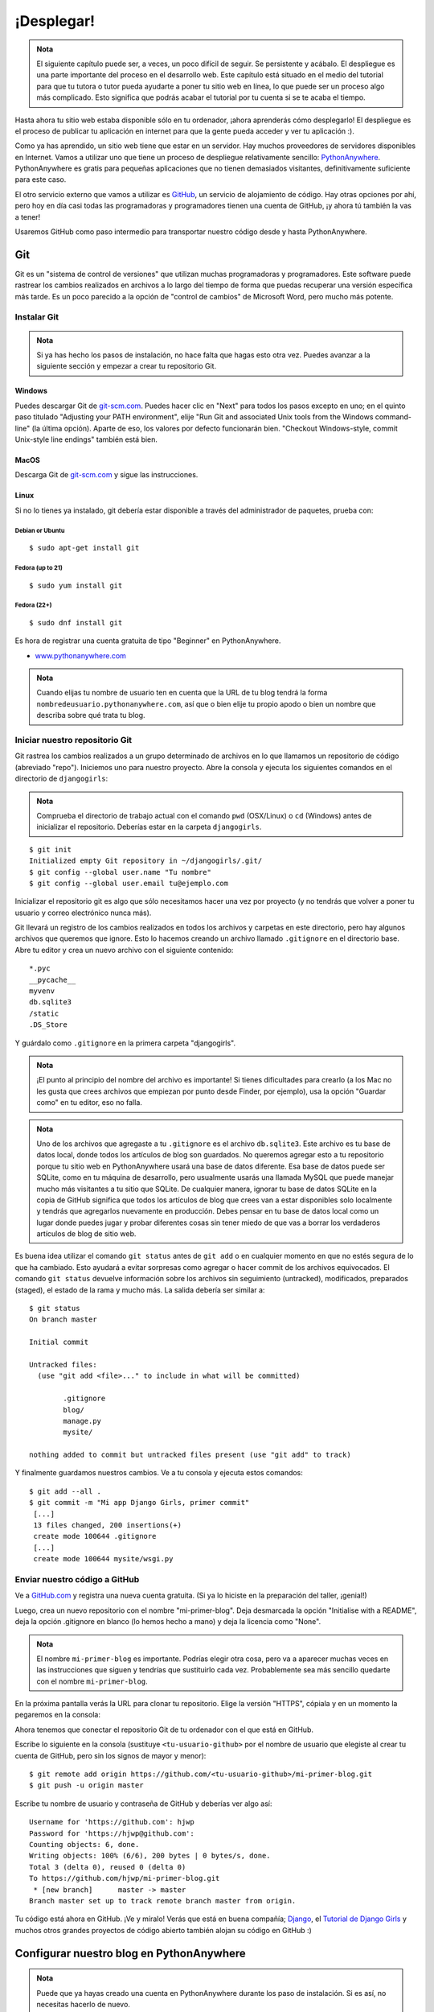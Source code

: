 ¡Desplegar!
+++++++++++

.. admonition:: Nota

   El siguiente capítulo puede ser, a veces, un poco difícil de
   seguir. Se persistente y acábalo. El despliegue es una parte
   importante del proceso en el desarrollo web. Este capítulo está
   situado en el medio del tutorial para que tu tutora o tutor pueda
   ayudarte a poner tu sitio web en línea, lo que puede ser un proceso
   algo más complicado. Esto significa que podrás acabar el tutorial
   por tu cuenta si se te acaba el tiempo.

Hasta ahora tu sitio web estaba disponible sólo en tu ordenador, ¡ahora
aprenderás cómo desplegarlo! El despliegue es el proceso de publicar tu
aplicación en internet para que la gente pueda acceder y ver tu
aplicación :).

Como ya has aprendido, un sitio web tiene que estar en un servidor. Hay
muchos proveedores de servidores disponibles en Internet. Vamos a
utilizar uno que tiene un proceso de despliegue relativamente sencillo:
`PythonAnywhere <http://pythonanywhere.com/>`__. PythonAnywhere es
gratis para pequeñas aplicaciones que no tienen demasiados visitantes,
definitivamente suficiente para este caso.

El otro servicio externo que vamos a utilizar es
`GitHub <http://www.github.com>`__, un servicio de alojamiento de
código. Hay otras opciones por ahí, pero hoy en día casi todas las
programadoras y programadores tienen una cuenta de GitHub, ¡y ahora tú
también la vas a tener!

Usaremos GitHub como paso intermedio para transportar nuestro código
desde y hasta PythonAnywhere.

Git
===

Git es un "sistema de control de versiones" que utilizan muchas
programadoras y programadores. Este software puede rastrear los cambios
realizados en archivos a lo largo del tiempo de forma que puedas
recuperar una versión específica más tarde. Es un poco parecido a la
opción de "control de cambios" de Microsoft Word, pero mucho más
potente.

Instalar Git
------------

.. admonition:: Nota

   Si ya has hecho los pasos de instalación, no hace falta que hagas
   esto otra vez. Puedes avanzar a la siguiente sección y empezar a
   crear tu repositorio Git.

Windows
~~~~~~~

Puedes descargar Git de `git-scm.com <http://git-scm.com/>`__. Puedes
hacer clic en "Next" para todos los pasos excepto en uno; en el quinto
paso titulado "Adjusting your PATH environment", elije "Run Git and
associated Unix tools from the Windows command-line" (la última opción).
Aparte de eso, los valores por defecto funcionarán bien. "Checkout
Windows-style, commit Unix-style line endings" también está bien.

MacOS
~~~~~

Descarga Git de `git-scm.com <http://git-scm.com/>`__ y sigue las
instrucciones.

Linux
~~~~~

Si no lo tienes ya instalado, git debería estar disponible a través del
administrador de paquetes, prueba con:

Debian or Ubuntu
^^^^^^^^^^^^^^^^

::

    $ sudo apt-get install git

Fedora (up to 21)
^^^^^^^^^^^^^^^^^

::

    $ sudo yum install git

Fedora (22+)
^^^^^^^^^^^^

::

    $ sudo dnf install git

Es hora de registrar una cuenta gratuita de tipo "Beginner" en
PythonAnywhere.

-  `www.pythonanywhere.com <https://www.pythonanywhere.com/>`__

.. admonition:: Nota
   
   Cuando elijas tu nombre de usuario ten en cuenta que la URL de tu
   blog tendrá la forma ``nombredeusuario.pythonanywhere.com``, así
   que o bien elije tu propio apodo o bien un nombre que describa
   sobre qué trata tu blog.

Iniciar nuestro repositorio Git
-------------------------------

Git rastrea los cambios realizados a un grupo determinado de archivos en
lo que llamamos un repositorio de código (abreviado "repo"). Iniciemos
uno para nuestro proyecto. Abre la consola y ejecuta los siguientes
comandos en el directorio de ``djangogirls``:

.. admonition:: Nota

   Comprueba el directorio de trabajo actual con el comando ``pwd``
   (OSX/Linux) o ``cd`` (Windows) antes de inicializar el
   repositorio. Deberías estar en la carpeta ``djangogirls``.

::

    $ git init
    Initialized empty Git repository in ~/djangogirls/.git/
    $ git config --global user.name "Tu nombre"
    $ git config --global user.email tu@ejemplo.com

Inicializar el repositorio git es algo que sólo necesitamos hacer una
vez por proyecto (y no tendrás que volver a poner tu usuario y correo
electrónico nunca más).

Git llevará un registro de los cambios realizados en todos los archivos
y carpetas en este directorio, pero hay algunos archivos que queremos
que ignore. Esto lo hacemos creando un archivo llamado ``.gitignore`` en
el directorio base. Abre tu editor y crea un nuevo archivo con el
siguiente contenido:

::

    *.pyc
    __pycache__
    myvenv
    db.sqlite3
    /static
    .DS_Store

Y guárdalo como ``.gitignore`` en la primera carpeta "djangogirls".

.. admonition:: Nota

   ¡El punto al principio del nombre del archivo es importante! Si
   tienes dificultades para crearlo (a los Mac no les gusta que crees
   archivos que empiezan por punto desde Finder, por ejemplo), usa la
   opción "Guardar como" en tu editor, eso no falla.

.. admonition:: Nota
   
   Uno de los archivos que agregaste a tu ``.gitignore`` es el archivo
   ``db.sqlite3``. Este archivo es tu base de datos local, donde todos
   los artículos de blog son guardados. No queremos agregar esto a tu
   repositorio porque tu sitio web en PythonAnywhere usará una base de
   datos diferente. Esa base de datos puede ser SQLite, como en tu
   máquina de desarrollo, pero usualmente usarás una llamada MySQL que
   puede manejar mucho más visitantes a tu sitio que SQLite.  De
   cualquier manera, ignorar tu base de datos SQLite en la copia de
   GitHub significa que todos los artículos de blog que crees van a
   estar disponibles solo localmente y tendrás que agregarlos
   nuevamente en producción. Debes pensar en tu base de datos local
   como un lugar donde puedes jugar y probar diferentes cosas sin
   tener miedo de que vas a borrar los verdaderos artículos de blog de
   sitio web.

Es buena idea utilizar el comando ``git status`` antes de ``git add`` o
en cualquier momento en que no estés segura de lo que ha cambiado. Esto
ayudará a evitar sorpresas como agregar o hacer commit de los archivos
equivocados. El comando ``git status`` devuelve información sobre los
archivos sin seguimiento (untracked), modificados, preparados (staged),
el estado de la rama y mucho más. La salida debería ser similar a:

::

    $ git status
    On branch master

    Initial commit

    Untracked files:
      (use "git add <file>..." to include in what will be committed)

            .gitignore
            blog/
            manage.py
            mysite/

    nothing added to commit but untracked files present (use "git add" to track)

Y finalmente guardamos nuestros cambios. Ve a tu consola y ejecuta estos
comandos:

::

    $ git add --all .
    $ git commit -m "Mi app Django Girls, primer commit"
     [...]
     13 files changed, 200 insertions(+)
     create mode 100644 .gitignore
     [...]
     create mode 100644 mysite/wsgi.py

Enviar nuestro código a GitHub
------------------------------

Ve a `GitHub.com <http://www.github.com>`__ y registra una nueva cuenta
gratuita. (Si ya lo hiciste en la preparación del taller, ¡genial!)

Luego, crea un nuevo repositorio con el nombre "mi-primer-blog". Deja
desmarcada la opción "Initialise with a README", deja la opción
.gitignore en blanco (lo hemos hecho a mano) y deja la licencia como
"None".

.. admonition:: Nota

   El nombre ``mi-primer-blog`` es importante. Podrías elegir otra
   cosa, pero va a aparecer muchas veces en las instrucciones que
   siguen y tendrías que sustituirlo cada vez. Probablemente sea más
   sencillo quedarte con el nombre ``mi-primer-blog``.

En la próxima pantalla verás la URL para clonar tu repositorio. Elige la
versión "HTTPS", cópiala y en un momento la pegaremos en la consola:

Ahora tenemos que conectar el repositorio Git de tu ordenador con el que
está en GitHub.

Escribe lo siguiente en la consola (sustituye ``<tu-usuario-github>``
por el nombre de usuario que elegiste al crear tu cuenta de GitHub, pero
sin los signos de mayor y menor):

::

    $ git remote add origin https://github.com/<tu-usuario-github>/mi-primer-blog.git
    $ git push -u origin master

Escribe tu nombre de usuario y contraseña de GitHub y deberías ver algo
así:

::

    Username for 'https://github.com': hjwp
    Password for 'https://hjwp@github.com':
    Counting objects: 6, done.
    Writing objects: 100% (6/6), 200 bytes | 0 bytes/s, done.
    Total 3 (delta 0), reused 0 (delta 0)
    To https://github.com/hjwp/mi-primer-blog.git
     * [new branch]      master -> master
    Branch master set up to track remote branch master from origin.

.. raw:: html

   <!--TODO: maybe do ssh keys installs in install party, and point ppl who dont have it to an extention -->

Tu código está ahora en GitHub. ¡Ve y míralo! Verás que está en buena
compañía; `Django <https://github.com/django/django>`__, el `Tutorial de
Django Girls <https://github.com/DjangoGirls/tutorial>`__ y muchos otros
grandes proyectos de código abierto también alojan su código en GitHub
:)

Configurar nuestro blog en PythonAnywhere
=========================================

.. admonition:: Nota

   Puede que ya hayas creado una cuenta en PythonAnywhere
   durante los paso de instalación. Si es así, no necesitas hacerlo de
   nuevo.

Es hora de registrar una cuenta gratuita de tipo "Beginner" en
PythonAnywhere.

-  `www.pythonanywhere.com <https://www.pythonanywhere.com/>`__

.. admonition:: Nota

   Cuando elijas tu nombre de usuario ten en cuenta que la URL de tu
   blog tendrá la forma ``nombredeusuario.pythonanywhere.com``, así
   que o bien elije tu propio apodo o bien un nombre que describa
   sobre qué trata tu blog.

Cargar nuestro código en PythonAnywhere
---------------------------------------

Cuando te hayas registrado en PythonAnywhere serás redirigida a tu panel
de control o página "Consoles". Elije la opción para iniciar una consola
"Bash". Es la versión PythonAnywhere de una consola, como la que tienes
en tu PC.

.. admonition:: Nota

   PythonAnywhere está basado en Linux, por lo que si estás en Windows
   la consola será un poco distinta a la que tienes en tu ordenador.

Vamos a bajar nuestro código de GitHub a PythonAnywhere mediante la
creación de un "clon" del repositorio. Escribe lo siguiente en la
consola de PythonAnywhere (no te olvides de utilizar tu nombre de
usuario de GitHub en lugar de ``<tu-usuario-github>``):

::

    $ git clone https://github.com/<tu-usuario-github>/mi-primer-blog.git

Esto va a descargar una copia de tu código en PythonAnywhere.
Compruébalo escribiendo ``tree mi-primer-blog``:

::

    $ tree mi-primer-blog
    mi-primer-blog/
    ├── blog
    │   ├── __init__.py
    │   ├── admin.py
    │   ├── migrations
    │   │   ├── 0001_initial.py
    │   │   └── __init__.py
    │   ├── models.py
    │   ├── tests.py
    │   └── views.py
    ├── manage.py
    └── mysite
        ├── __init__.py
        ├── settings.py
        ├── urls.py
        └── wsgi.py

Crear un virtualenv (o entorno virtual) en PythonAnywhere
~~~~~~~~~~~~~~~~~~~~~~~~~~~~~~~~~~~~~~~~~~~~~~~~~~~~~~~~~

Tal y como hiciste en tu propio ordenador, puedes crear un virtualenv en
PythonAnywhere. En la consola Bash, escribe:

::

    $ cd mi-primer-blog

    $ virtualenv --python=python3.4 myvenv
    Running virtualenv with interpreter /usr/bin/python3.4
    [...]
    Installing setuptools, pip...done.

    $ source myvenv/bin/activate

    (myvenv) $  pip install django~=1.9.0
    Collecting django
    [...]
    Successfully installed django-1.9


.. admonition:: Nota

   El paso ``pip install`` puede llevar un par de minutos.
   ¡Paciencia, paciencia! Pero si tarda más de 5 minutos, algo va mal.
   Pregunta a tu tutora o tutor.


Crear la base de datos en PythonAnywhere
~~~~~~~~~~~~~~~~~~~~~~~~~~~~~~~~~~~~~~~~

Aquí hay otra cosa que es diferente entre tu computadora y el servidor:
éste utiliza una base de datos diferente. Por lo tanto, las cuentas de
usuario y las entradas pueden ser diferentes en el servidor y en tu
computadora.

Podemos inicializar la base de datos en el servidor igual que lo hicimos
en nuestra computadora, con ``migrate`` y ``createsuperuser``:

::

    (myvenv) $ python manage.py migrate
    Operations to perform:
    [...]
      Applying sessions.0001_initial... OK


    (myvenv) $ python manage.py createsuperuser

Publicar nuestro blog como una aplicación web
---------------------------------------------

Ahora nuestro código está en PythonAnywhere, el virtualenv está listo,
los archivos estáticos han sido recopilados y la base de datos está
inicializada. ¡Estamos listas para publicarla como una aplicación web!

Haz clic en el logo de PythonAnywhere para volver al panel principal y
haz clic en la pestaña **Web**. Por último, pincha en **Add a new web
app**.

Después de confirmar tu nombre de dominio, elige **manual
configuration** o "configuración manual" (NB la opción "Django" *no*) en
el diálogo. Luego elige **Python 3.4** y haz clic en "Next" para
terminar con el asistente.

.. admonition:: Nota

   Asegúrate de elegir la opción de "Manual configuration", no la de
   "Django". Somos demasiado buenas para la configuración por defecto
   de Django de PythonAnywhere ;-)

Configurar el virtualenv
~~~~~~~~~~~~~~~~~~~~~~~~

Serás redirigida a la pantalla de configuración de PythonAnywhere para
tu aplicación web, a la que deberás acceder cada vez que quieras hacer
cambios en la aplicación del servidor.

En la sección "Virtualenv", haz clic en el texto rojo que dice "Enter
the path to a virtualenv" ("Introduce la ruta a un virtualenv") y
escribe: ``/home/<tu-usuario>/mi-primer-blog/myvenv/``. Haz clic en el
cuadro azul seleccionado para guardar la ruta antes de continuar.


.. admonition:: Nota
   
   Sustituye tu propio nombre de usuario como corresponda. Si cometes
   un error, PythonAnywhere te mostrará una pequeña advertencia.

Configurar el archivo WSGI
~~~~~~~~~~~~~~~~~~~~~~~~~~

Django funciona utilizando el "protocolo WSGI", un estándar para servir
sitios web que usan Python, que PythonAnywhere soporta. La forma de
configurar PythonAnywhere para que reconozca nuestro blog Django es
editar un archivo de configuración WSGI.

Haz clic en el enlace "WSGI configuration file" (en la sección "Code" en
la parte de arriba de la página; se llamará algo parecido a
``/var/www/<tu-usuario>_pythonanywhere_com_wsgi.py``) y te redirigirá al
editor.

Borra todo el contenido y reemplázalo con algo como esto:

.. code:: python

    import os
    import sys

    path = '/home/<tu_nombre_de_usuario>/mi-primer-blog/mysite'  # use your own username here
    if path not in sys.path:
        sys.path.append(path)

    os.environ['DJANGO_SETTINGS_MODULE'] = 'mysite.settings'

    from django.core.wsgi import get_wsgi_application
    from django.contrib.staticfiles.handlers import StaticFilesHandler
    application = StaticFilesHandler(get_wsgi_application())


.. admonition:: Nota

   No olvides sustituir tu propio nombre de usuario donde pone
   ``<tu-usuario>``
		
.. admonition:: Nota
		   
   En la línea tres, nos estamos asegurando que PythonAnywhere sepa
   cómo encontrar nuestra aplicación. Es muy importante que el nombre
   de la ruta sea correcto y especialmente, que no haya espacios
   extras ahí. De otra forma verás un "ImportError" en registro de
   errores.

Este archivo se encarga de decirle a PythonAnywhere dónde vive nuestra
aplicación web y cómo se llama el archivo de configuración de Django.

La línea con ``StaticFilesHandler`` es para manejar nuestros CSS. De
esto se ocupa automáticamente el comando ``runserver`` durante el
desarrollo local. Encontrarás un poco más sobre archivos estáticos luego en
este tutorial, cuando edites los CSS de tu sitio.

Dale a **Save** y vuelve a la pestaña **Web**.

¡Todo listo! Dale al botón verde grande que dice **Reload** y podrás ver
tu aplicación. Verás un enlace a ella en la parte de arriba de la
página.

Consejos de depuración
----------------------

Si ves un error cuando intentas visitar tu página, el primer lugar donde
buscar información de depuración es el **registro de errores**.
Encontrarás un enlace a él en la `pestaña
Web <https://www.pythonanywhere.com/web_app_setup/>`__ de
PythonAnywhere. Mira a ver si hay algún mensaje de error ahí. Los más
recientes están al final. Los problemas más comunes incluyen:

-  Olvidar alguno de los pasos que hicimos en la consola: crear el
   virtualenv, activarlo, instalar Django en él, inicializar la base de
   datos.

-  Cometer un error en la ruta del virtualenv en la pestaña Web; suele
   haber un mensajito de error de color rojo, si hay algún problema.

-  Cometer un error en el archivo de configuración WSGI; ¿has puesto
   bien la ruta a la carpeta mi-primer-blog?

-  ¿Has elegido la misma versión de Python para el virtualenv y para la
   aplicación web? Ambas deberían ser 3.4.

-  Hay algunos `consejos generales de depuración en el wiki de
   Pythonanywhere <https://www.pythonanywhere.com/wiki/DebuggingImportError>`__

Y recuerda, ¡tu tutora está ahí para ayudarte!

¡Estás en vivo!
===============

La página predeterminada de tu sitio debería decir "Welcome to Django",
igual que en tu PC local. Intenta agregar ``/admin/`` al final de la URL
y te redirigirá al panel de administración. Ingresa con tu nombre de
usuario y contraseña y verás que puedes agregar nuevas entradas en el
servidor.

Una vez que hayas creado algunos artículos de blog, puedes volver a tu
instancia local (no la de PythonAnywhere). Desde ahí podrías trabajar en
tu instancia local para hacer algunos cambios. Estos son los pasos
comunes en el desarrollo web (hacer cambios locales, enviarlos a GitHub,
descargarlos en el servidor web). Esto te permite trabajar y
experimentar sin romper tu sitio web en vivo. Muy bueno, ¿no?

¡Date una *GRAN* palmada en la espalda! Los despliegues en el servidor
son una de las partes más complejas del desarrollo web y muchas veces a
la gente le cuesta varios días tenerlo funcionando. Pero tú tienes tu
sitio en vivo, en Internet de verdad, ¡así como suena!
